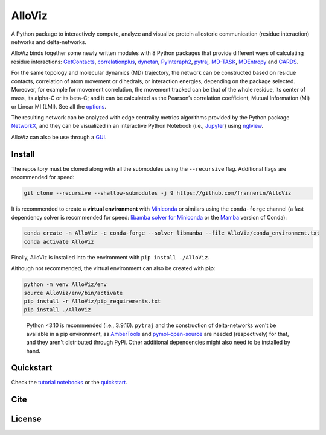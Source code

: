 AlloViz
=======

.. image:: https://readthedocs.org/projects/alloviz/badge/?version=latest
    :target: https://alloviz.readthedocs.io/en/latest/?badge=latest
    :alt: Documentation Status

.. image:: https://github.com/frannerin/AlloViz/actions/workflows/test_conda.yml/badge.svg
   :target: https://github.com/frannerin/AlloViz/actions/workflows/test_conda.yml
   :alt: Test Python Package using Conda

A Python package to interactively compute, analyze and visualize protein
allosteric communication (residue interaction) networks and
delta-networks.

AlloViz binds together some newly written modules with 8 Python packages
that provide different ways of calculating residue interactions:
`GetContacts <https://github.com/getcontacts/getcontacts>`__,
`correlationplus <https://github.com/tekpinar/correlationplus>`__,
`dynetan <https://github.com/melomcr/dynetan>`__,
`PyInteraph2 <https://github.com/ELELAB/pyinteraph2>`__,
`pytraj <https://github.com/Amber-MD/pytraj>`__,
`MD-TASK <https://github.com/RUBi-ZA/MD-TASK>`__,
`MDEntropy <https://github.com/msmbuilder/mdentropy>`__ and 
`CARDS <https://github.com/sukritsingh/cardsReader>`__.

..
    `gRINN <https://bitbucket.org/onursercinoglu/grinn>`__ (needs
    `namd <https://www.ks.uiuc.edu/Research/namd/>`__),

For the same topology and molecular dynamics (MD) trajectory, the
network can be constructed based on residue contacts,
correlation of atom movement or dihedrals, or interaction energies,
depending on the package selected. Moreover, for example for movement
correlation, the movement tracked can be that of the whole residue, its
center of mass, its alpha-C or its beta-C; and it can be calculated as
the Pearson’s correlation coefficient, Mutual Information (MI) or Linear
MI (LMI). See all the `options <https://alloviz.readthedocs.io/en/latest/table.html>`__.

The resulting network can be analyzed with edge centrality metrics
algorithms provided by the Python package
`NetworkX <https://github.com/networkx/networkx>`__, and they can be
visualized in an interactive Python Notebook (i.e.,
`Jupyter <https://jupyter.org/>`__) using
`nglview <https://github.com/nglviewer/nglview>`__.

AlloViz can also be use through a `GUI <https://alloviz.readthedocs.io/en/latest/tutorials/gui.html>`__.

Install
-------

The repository must be cloned along with all the submodules using the ``--recursive`` flag.
Additional flags are recommended for speed:

.. code:: bash

   git clone --recursive --shallow-submodules -j 9 https://github.com/frannerin/AlloViz


It is recommended to create a **virtual environment** with `Miniconda <https://docs.conda.io/en/latest/miniconda.html>`__
or similars using the ``conda-forge`` channel (a fast dependency solver is recommended for speed:  
`libamba solver for Miniconda <https://conda.github.io/conda-libmamba-solver/getting-started/>`__
or the `Mamba <https://mamba.readthedocs.io/en/latest/>`__ version of Conda):

.. code:: bash

   conda create -n AlloViz -c conda-forge --solver libmamba --file AlloViz/conda_environment.txt
   conda activate AlloViz

Finally, AlloViz is installed into the environment with ``pip install ./AlloViz``.

Although not recommended, the virtual environment can also be created with **pip**:

.. code:: bash

   python -m venv AlloViz/env
   source AlloViz/env/bin/activate
   pip install -r AlloViz/pip_requirements.txt
   pip install ./AlloViz

..

   Python <3.10 is recommended (i.e., 3.9.16). ``pytraj`` and the construction of delta-networks won't be available in a pip environment,
   as `AmberTools <http://ambermd.org/AmberTools.php>`__ and `pymol-open-source <https://github.com/schrodinger/pymol-open-source/>`__ 
   are needed (respectively) for that, and they aren't distributed through PyPi. Other additional dependencies might also need to be installed by hand.


Quickstart
--------

Check the `tutorial notebooks <https://alloviz.readthedocs.io/en/latest/tutorials.html>`__ or the
`quickstart <https://alloviz.readthedocs.io/en/latest/tutorials/quickstart.html>`__.

Cite
-------

License
---------


